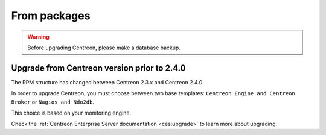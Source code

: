 .. _upgrade_from_packages:

=============
From packages
=============

.. warning::

   Before upgrading Centreon, please make a database backup.

********************************************
Upgrade from Centreon version prior to 2.4.0
********************************************

The RPM structure has changed between Centreon 2.3.x and Centreon 2.4.0.

In order to upgrade Centreon, you must choose between two base templates:
``Centreon Engine and Centreon Broker`` or ``Nagios and Ndo2db``.

This choice is based on your monitoring engine.

Check the :ref:`Centreon Enterprise Server documentation
<ces:upgrade>` to learn more about upgrading.

